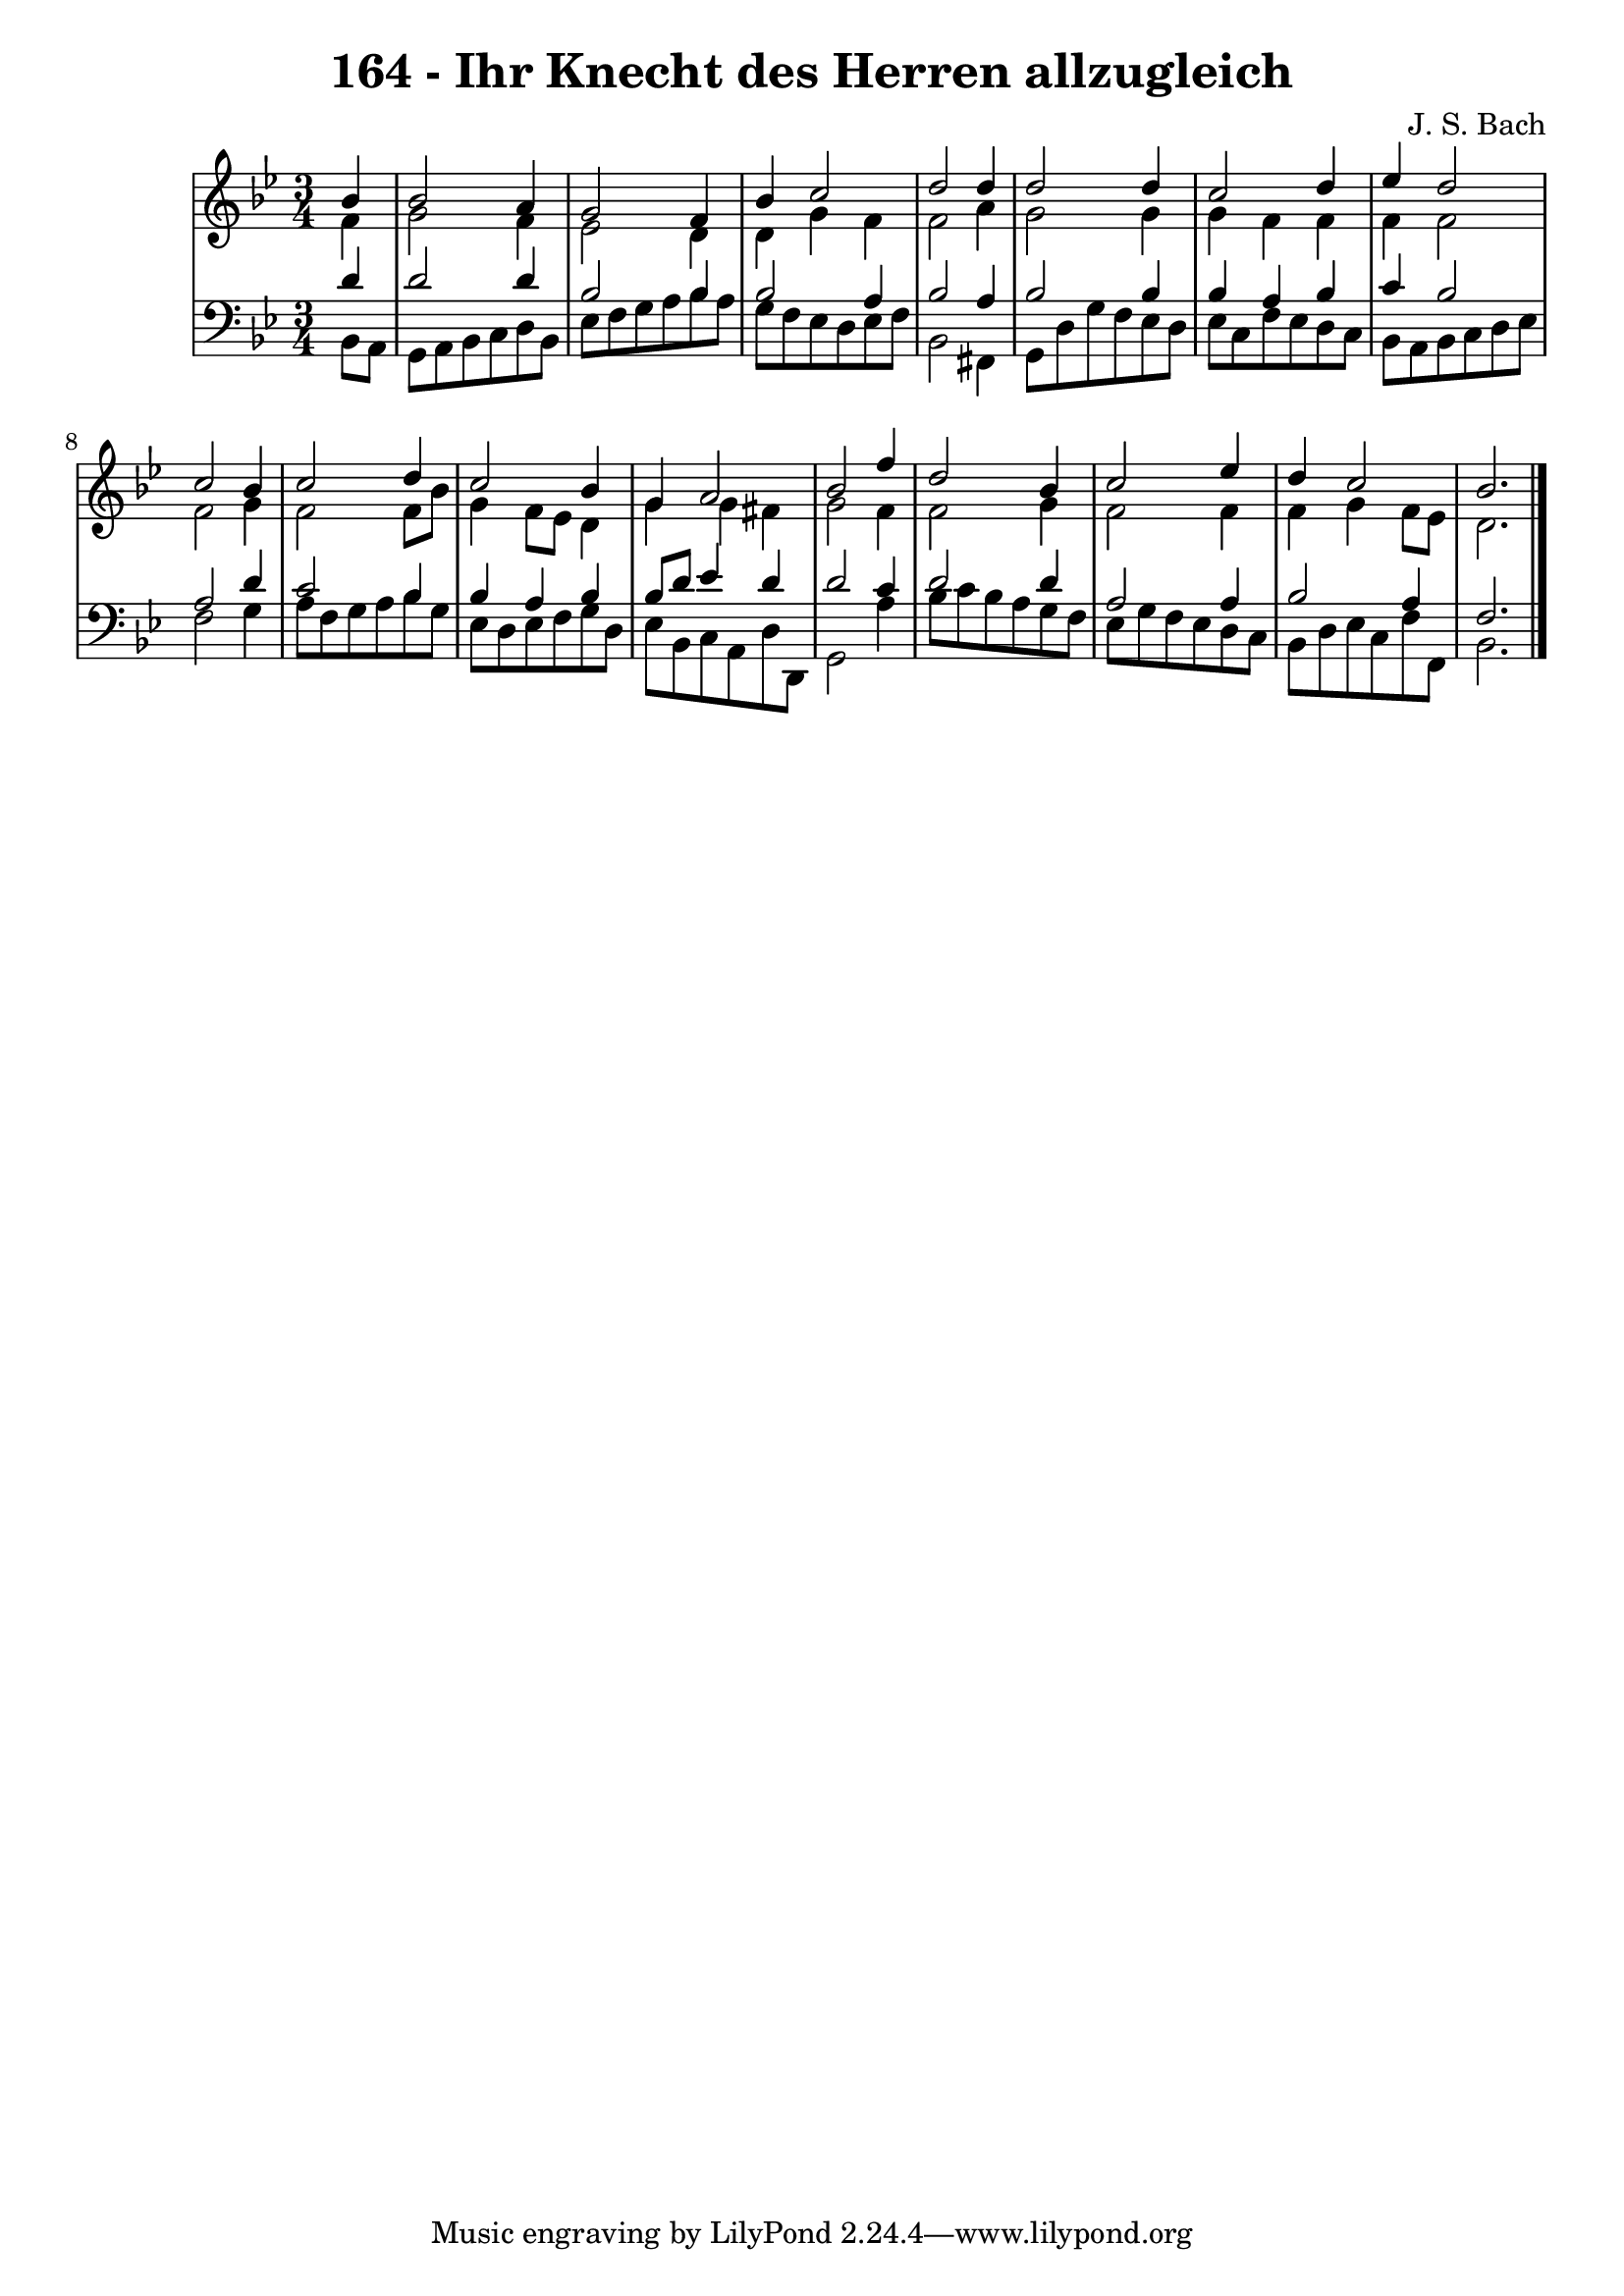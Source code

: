\version "2.10.33"

\header {
  title = "164 - Ihr Knecht des Herren allzugleich"
  composer = "J. S. Bach"
}


global = {
  \time 3/4
  \key bes \major
}


soprano = \relative c'' {
  \partial 4 bes4 
    bes2 a4 
  g2 f4 
  bes4 c2 
  d2 d4 
  d2 d4   %5
  c2 d4 
  ees4 d2 
  c2 bes4 
  c2 d4 
  c2 bes4   %10
  g4 a2 
  bes2 f'4 
  d2 bes4 
  c2 ees4 
  d4 c2   %15
  bes2. 
  
}

alto = \relative c' {
  \partial 4 f4 
    g2 f4 
  ees2 d4 
  d4 g4 f4 
  f2 a4 
  g2 g4   %5
  g4 f4 f4 
  f4 f2 
  f2 g4 
  f2 f8 bes8 
  g4 f8 ees8 d4   %10
  g4 g4 fis4 
  g2 f4 
  f2 g4 
  f2 f4 
  f4 g4 f8 ees8   %15
  d2. 
  
}

tenor = \relative c' {
  \partial 4 d4 
    d2 d4 
  bes2 bes4 
  bes2 a4 
  bes2 a4 
  bes2 bes4   %5
  bes4 a4 bes4 
  c4 bes2 
  a2 d4 
  c2 bes4 
  bes4 a4 bes4   %10
  bes8 d8 ees4 d4 
  d2 c4 
  d2 d4 
  a2 a4 
  bes2 a4   %15
  f2. 
  
}

baixo = \relative c {
  \partial 4 bes8  a8 
    g8 a8 bes8 c8 d8 bes8 
  ees8 f8 g8 a8 bes8 a8 
  g8 f8 ees8 d8 ees8 f8 
  bes,2 fis4 
  g8 d'8 g8 f8 ees8 d8   %5
  ees8 c8 f8 ees8 d8 c8 
  bes8 a8 bes8 c8 d8 ees8 
  f2 g4 
  a8 f8 g8 a8 bes8 g8 
  ees8 d8 ees8 f8 g8 d8   %10
  ees8 bes8 c8 a8 d8 d,8 
  g2 a'4 
  bes8 c8 bes8 a8 g8 f8 
  ees8 g8 f8 ees8 d8 c8 
  bes8 d8 ees8 c8 f8 f,8   %15
  bes2. 
  
}

\score {
  <<
    \new StaffGroup <<
      \override StaffGroup.SystemStartBracket #'style = #'line 
      \new Staff {
        <<
          \global
          \new Voice = "soprano" { \voiceOne \soprano }
          \new Voice = "alto" { \voiceTwo \alto }
        >>
      }
      \new Staff {
        <<
          \global
          \clef "bass"
          \new Voice = "tenor" {\voiceOne \tenor }
          \new Voice = "baixo" { \voiceTwo \baixo \bar "|."}
        >>
      }
    >>
  >>
  \layout {}
  \midi {}
}